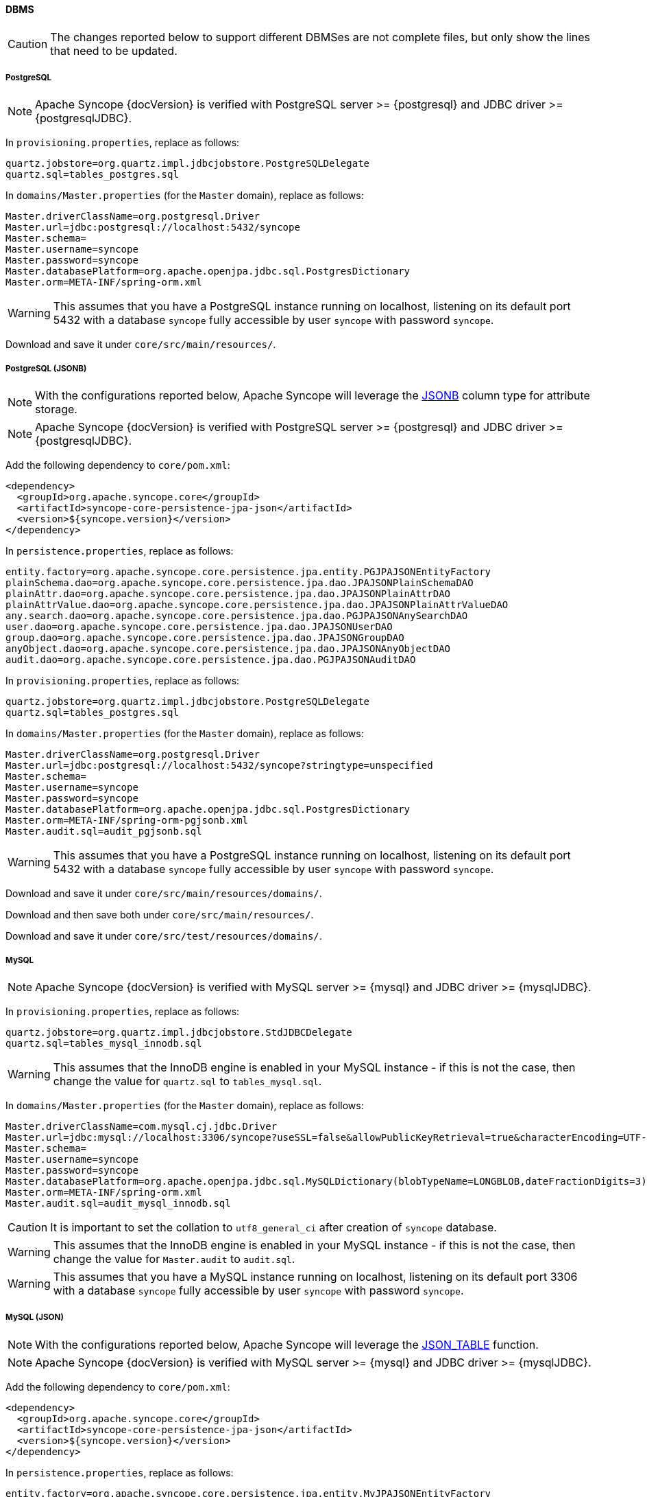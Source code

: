 //
// Licensed to the Apache Software Foundation (ASF) under one
// or more contributor license agreements.  See the NOTICE file
// distributed with this work for additional information
// regarding copyright ownership.  The ASF licenses this file
// to you under the Apache License, Version 2.0 (the
// "License"); you may not use this file except in compliance
// with the License.  You may obtain a copy of the License at
//
//   http://www.apache.org/licenses/LICENSE-2.0
//
// Unless required by applicable law or agreed to in writing,
// software distributed under the License is distributed on an
// "AS IS" BASIS, WITHOUT WARRANTIES OR CONDITIONS OF ANY
// KIND, either express or implied.  See the License for the
// specific language governing permissions and limitations
// under the License.
//
==== DBMS

[CAUTION]
The changes reported below to support different DBMSes are not complete files, but only show the lines that need to be
updated.

===== PostgreSQL

[NOTE]
Apache Syncope {docVersion} is verified with PostgreSQL server >= {postgresql} and JDBC driver >= {postgresqlJDBC}.

In `provisioning.properties`, replace as follows:

....
quartz.jobstore=org.quartz.impl.jdbcjobstore.PostgreSQLDelegate
quartz.sql=tables_postgres.sql
....

In `domains/Master.properties` (for the `Master` domain), replace as follows:

....
Master.driverClassName=org.postgresql.Driver
Master.url=jdbc:postgresql://localhost:5432/syncope
Master.schema=
Master.username=syncope
Master.password=syncope
Master.databasePlatform=org.apache.openjpa.jdbc.sql.PostgresDictionary
Master.orm=META-INF/spring-orm.xml
....

[WARNING]
This assumes that you have a PostgreSQL instance running on localhost, listening on its default port 5432 with a
database `syncope` fully accessible by user `syncope` with password `syncope`.

Download
ifeval::["{snapshotOrRelease}" == "release"]
https://github.com/apache/syncope/blob/syncope-{docVersion}/fit/core-reference/src/main/resources/postgres/views.xml[views.xml^]
endif::[]
ifeval::["{snapshotOrRelease}" == "snapshot"]
https://github.com/apache/syncope/tree/master/fit/core-reference/src/main/resources/postgres/views.xml[views.xml^]
endif::[]
and save it under `core/src/main/resources/`.

===== PostgreSQL (JSONB)

[NOTE]
With the configurations reported below, Apache Syncope will leverage the
https://www.postgresql.org/docs/current/datatype-json.html[JSONB^] column type for attribute storage.

[NOTE]
Apache Syncope {docVersion} is verified with PostgreSQL server >= {postgresql} and JDBC driver >= {postgresqlJDBC}.

Add the following dependency to `core/pom.xml`:

[source,xml,subs="verbatim,attributes"]
----
<dependency>
  <groupId>org.apache.syncope.core</groupId>
  <artifactId>syncope-core-persistence-jpa-json</artifactId>
  <version>${syncope.version}</version>
</dependency>
----

In `persistence.properties`, replace as follows:

....
entity.factory=org.apache.syncope.core.persistence.jpa.entity.PGJPAJSONEntityFactory
plainSchema.dao=org.apache.syncope.core.persistence.jpa.dao.JPAJSONPlainSchemaDAO
plainAttr.dao=org.apache.syncope.core.persistence.jpa.dao.JPAJSONPlainAttrDAO
plainAttrValue.dao=org.apache.syncope.core.persistence.jpa.dao.JPAJSONPlainAttrValueDAO
any.search.dao=org.apache.syncope.core.persistence.jpa.dao.PGJPAJSONAnySearchDAO
user.dao=org.apache.syncope.core.persistence.jpa.dao.JPAJSONUserDAO
group.dao=org.apache.syncope.core.persistence.jpa.dao.JPAJSONGroupDAO
anyObject.dao=org.apache.syncope.core.persistence.jpa.dao.JPAJSONAnyObjectDAO
audit.dao=org.apache.syncope.core.persistence.jpa.dao.PGJPAJSONAuditDAO
....

In `provisioning.properties`, replace as follows:

....
quartz.jobstore=org.quartz.impl.jdbcjobstore.PostgreSQLDelegate
quartz.sql=tables_postgres.sql
....

In `domains/Master.properties` (for the `Master` domain), replace as follows:

....
Master.driverClassName=org.postgresql.Driver
Master.url=jdbc:postgresql://localhost:5432/syncope?stringtype=unspecified
Master.schema=
Master.username=syncope
Master.password=syncope
Master.databasePlatform=org.apache.openjpa.jdbc.sql.PostgresDictionary
Master.orm=META-INF/spring-orm-pgjsonb.xml
Master.audit.sql=audit_pgjsonb.sql
....

[WARNING]
This assumes that you have a PostgreSQL instance running on localhost, listening on its default port 5432 with a
database `syncope` fully accessible by user `syncope` with password `syncope`.

Download
ifeval::["{snapshotOrRelease}" == "release"]
https://github.com/apache/syncope/blob/syncope-{docVersion}/core/persistence-jpa-json/src/main/resources/domains/MasterContent.xml[MasterContent.xml^]
endif::[]
ifeval::["{snapshotOrRelease}" == "snapshot"]
https://github.com/apache/syncope/blob/master/core/persistence-jpa-json/src/main/resources/domains/MasterContent.xml[MasterContent.xml^]
endif::[]
and save it under `core/src/main/resources/domains/`.

Download
ifeval::["{snapshotOrRelease}" == "release"]
https://github.com/apache/syncope/blob/syncope-{docVersion}/core/persistence-jpa-json/src/main/resources/pgjsonb/indexes.xml[indexes.xml^]
endif::[]
ifeval::["{snapshotOrRelease}" == "snapshot"]
https://github.com/apache/syncope/blob/master/core/persistence-jpa-json/src/main/resources/pgjsonb/indexes.xml[indexes.xml^]
endif::[]
and
ifeval::["{snapshotOrRelease}" == "release"]
https://github.com/apache/syncope/blob/syncope-{docVersion}/core/persistence-jpa-json/src/main/resources/pgjsonb/views.xml[views.xml^]
endif::[]
ifeval::["{snapshotOrRelease}" == "snapshot"]
https://github.com/apache/syncope/blob/master/core/persistence-jpa-json/src/main/resources/pgjsonb/views.xml[views.xml^]
endif::[]
then save both under `core/src/main/resources/`.

Download
ifeval::["{snapshotOrRelease}" == "release"]
https://github.com/apache/syncope/blob/syncope-{docVersion}/core/persistence-jpa-json/src/test/resources/domains/MasterContent.xml[MasterContent.xml^]
endif::[]
ifeval::["{snapshotOrRelease}" == "snapshot"]
https://github.com/apache/syncope/blob/master/core/persistence-jpa-json/src/test/resources/domains/MasterContent.xml[MasterContent.xml^]
endif::[]
and save it under `core/src/test/resources/domains/`.

===== MySQL

[NOTE]
Apache Syncope {docVersion} is verified with MySQL server >= {mysql} and JDBC driver >= {mysqlJDBC}.

In `provisioning.properties`, replace as follows:

....
quartz.jobstore=org.quartz.impl.jdbcjobstore.StdJDBCDelegate
quartz.sql=tables_mysql_innodb.sql
....

[WARNING]
This assumes that the InnoDB engine is enabled in your MySQL instance - if this is not the case, then change the value
for `quartz.sql` to `tables_mysql.sql`.

In `domains/Master.properties` (for the `Master` domain), replace as follows:

....
Master.driverClassName=com.mysql.cj.jdbc.Driver
Master.url=jdbc:mysql://localhost:3306/syncope?useSSL=false&allowPublicKeyRetrieval=true&characterEncoding=UTF-8
Master.schema=
Master.username=syncope
Master.password=syncope
Master.databasePlatform=org.apache.openjpa.jdbc.sql.MySQLDictionary(blobTypeName=LONGBLOB,dateFractionDigits=3)
Master.orm=META-INF/spring-orm.xml
Master.audit.sql=audit_mysql_innodb.sql
....

[CAUTION]
It is important to set the collation to `utf8_general_ci` after creation of `syncope` database.

[WARNING]
This assumes that the InnoDB engine is enabled in your MySQL instance - if this is not the case, then change the value
for `Master.audit` to `audit.sql`.

[WARNING]
This assumes that you have a MySQL instance running on localhost, listening on its default port 3306 with a database
`syncope` fully accessible by user `syncope` with password `syncope`.

===== MySQL (JSON)

[NOTE]
With the configurations reported below, Apache Syncope will leverage the
https://dev.mysql.com/doc/refman/8.0/en/json-table-functions.html[JSON_TABLE^] function.

[NOTE]
Apache Syncope {docVersion} is verified with MySQL server >= {mysql} and JDBC driver >= {mysqlJDBC}.

Add the following dependency to `core/pom.xml`:

[source,xml,subs="verbatim,attributes"]
----
<dependency>
  <groupId>org.apache.syncope.core</groupId>
  <artifactId>syncope-core-persistence-jpa-json</artifactId>
  <version>${syncope.version}</version>
</dependency>
----

In `persistence.properties`, replace as follows:

....
entity.factory=org.apache.syncope.core.persistence.jpa.entity.MyJPAJSONEntityFactory
plainSchema.dao=org.apache.syncope.core.persistence.jpa.dao.JPAJSONPlainSchemaDAO
plainAttr.dao=org.apache.syncope.core.persistence.jpa.dao.JPAJSONPlainAttrDAO
plainAttrValue.dao=org.apache.syncope.core.persistence.jpa.dao.JPAJSONPlainAttrValueDAO
any.search.dao=org.apache.syncope.core.persistence.jpa.dao.MyJPAJSONAnySearchDAO
user.dao=org.apache.syncope.core.persistence.jpa.dao.JPAJSONUserDAO
group.dao=org.apache.syncope.core.persistence.jpa.dao.JPAJSONGroupDAO
anyObject.dao=org.apache.syncope.core.persistence.jpa.dao.JPAJSONAnyObjectDAO
audit.dao=org.apache.syncope.core.persistence.jpa.dao.MyJPAJSONAuditDAO
....

In `provisioning.properties`, replace as follows:

....
quartz.jobstore=org.quartz.impl.jdbcjobstore.StdJDBCDelegate
quartz.sql=tables_mysql_innodb.sql
....

[WARNING]
This assumes that the InnoDB engine is enabled in your MySQL instance.

In `domains/Master.properties` (for the `Master` domain), replace as follows:

....
Master.driverClassName=com.mysql.cj.jdbc.Driver
Master.url=jdbc:mysql://localhost:3306/syncope?useSSL=false&allowPublicKeyRetrieval=true&characterEncoding=UTF-8
Master.schema=
Master.username=syncope
Master.password=syncope
Master.databasePlatform=org.apache.openjpa.jdbc.sql.MySQLDictionary(blobTypeName=LONGBLOB,dateFractionDigits=3)
Master.orm=META-INF/spring-orm-myjson.xml
Master.audit.sql=audit_myjson.sql
....

[CAUTION]
It is important to set the collation to `utf8_general_ci` after creation of `syncope` database.

[WARNING]
This assumes that you have a MySQL instance running on localhost, listening on its default port 3306 with a database
`syncope` fully accessible by user `syncope` with password `syncope`.

Download
ifeval::["{snapshotOrRelease}" == "release"]
https://github.com/apache/syncope/blob/syncope-{docVersion}/core/persistence-jpa-json/src/main/resources/domains/MasterContent.xml[MasterContent.xml^]
endif::[]
ifeval::["{snapshotOrRelease}" == "snapshot"]
https://github.com/apache/syncope/blob/master/core/persistence-jpa-json/src/main/resources/domains/MasterContent.xml[MasterContent.xml^]
endif::[]
and save it under `core/src/main/resources/domains/`.

Download
ifeval::["{snapshotOrRelease}" == "release"]
https://github.com/apache/syncope/blob/syncope-{docVersion}/core/persistence-jpa-json/src/main/resources/myjson/indexes.xml[indexes.xml^]
endif::[]
ifeval::["{snapshotOrRelease}" == "snapshot"]
https://github.com/apache/syncope/blob/master/core/persistence-jpa-json/src/main/resources/myjson/indexes.xml[indexes.xml^]
endif::[]
and
ifeval::["{snapshotOrRelease}" == "release"]
https://github.com/apache/syncope/blob/syncope-{docVersion}/core/persistence-jpa-json/src/main/resources/myjson/views.xml[views.xml^]
endif::[]
ifeval::["{snapshotOrRelease}" == "snapshot"]
https://github.com/apache/syncope/blob/master/core/persistence-jpa-json/src/main/resources/myjson/views.xml[views.xml^]
endif::[]
then save both under `core/src/main/resources/`.

Download
ifeval::["{snapshotOrRelease}" == "release"]
https://github.com/apache/syncope/blob/syncope-{docVersion}/core/persistence-jpa-json/src/test/resources/domains/MasterContent.xml[MasterContent.xml^]
endif::[]
ifeval::["{snapshotOrRelease}" == "snapshot"]
https://github.com/apache/syncope/blob/master/core/persistence-jpa-json/src/test/resources/domains/MasterContent.xml[MasterContent.xml^]
endif::[]
and save it under `core/src/test/resources/domains/`.

===== MariaDB

[NOTE]
Apache Syncope {docVersion} is verified with MariaDB server >= {mariadb} and JDBC driver >= {mariadbJDBC}.

In `provisioning.properties`, replace as follows:

....
quartz.jobstore=org.quartz.impl.jdbcjobstore.StdJDBCDelegate
quartz.sql=tables_mariadb.sql
....

[WARNING]
This assumes that the InnoDB engine is enabled in your MariaDB instance - if this is not the case, then change the value
for `quartz.sql` to `tables_mariadb.sql`.

In `domains/Master.properties` (for the `Master` domain), replace as follows:

....
Master.driverClassName=org.mariadb.jdbc.Driver
Master.url=jdbc:mariadb://localhost:3306/syncope?characterEncoding=UTF-8
Master.schema=
Master.username=syncope
Master.password=syncope
Master.databasePlatform=org.apache.openjpa.jdbc.sql.MariaDBDictionary(blobTypeName=LONGBLOB,dateFractionDigits=3)
Master.orm=META-INF/spring-orm.xml
....

[CAUTION]
It is important to set the collation to `utf8_general_ci` after creation of `syncope` database.

[WARNING]
This assumes that you have a MariaDB instance running on localhost, listening on its default port 3306 with a database
`syncope` fully accessible by user `syncope` with password `syncope`.

===== Oracle Database

[NOTE]
Apache Syncope {docVersion} is verified with Oracle database >= 11g and JDBC driver >= ojdbc8 12.2.0.1.

In `provisioning.properties`, replace as follows:

....
quartz.jobstore=org.quartz.impl.jdbcjobstore.oracle.OracleDelegate
quartz.sql=tables_oracle.sql
....

In `domains/Master.properties` (for the `Master` domain), replace as follows:

....
Master.driverClassName=oracle.jdbc.OracleDriver
Master.url=jdbc:oracle:thin:@localhost:1521:orcl
Master.schema=SYNCOPE
Master.username=syncope
Master.password=syncope
Master.databasePlatform=org.apache.openjpa.jdbc.sql.OracleDictionary
Master.orm=META-INF/spring-orm-oracle.xml
Master.audit.sql=audit_oracle.sql
....

[WARNING]
This assumes that you have an Oracle instance running on localhost, listening on its default port 1521 with a database
`syncope` under tablespace `SYNCOPE`, fully accessible by user `syncope` with password `syncope`.

===== MS SQL Server

[NOTE]
Apache Syncope {docVersion} is verified with MS SQL server >= 2017 and JDBC driver >= {sqlserverJDBC}8.

In `provisioning.properties`, replace as follows:

....
quartz.jobstore=org.quartz.impl.jdbcjobstore.MSSQLDelegate
quartz.sql=tables_sqlServer.sql
....

In `domains/Master.properties` (for the `Master` domain), replace as follows:

....
Master.driverClassName=com.microsoft.sqlserver.jdbc.SQLServerDriver
Master.url=jdbc:sqlserver://localhost:1344;database=syncope;selectMethod=cursor;sendStringParametersAsUnicode=false
Master.schema=dbo
Master.username=syncope
Master.password=syncope
Master.databasePlatform=org.apache.openjpa.jdbc.sql.SQLServerDictionary
Master.orm=META-INF/spring-orm-sqlserver.xml
Master.audit.sql=audit_sqlserver.sql
....

[WARNING]
This assumes that you have a MS SQL Server instance running on localhost, listening on its default port 1344 with a
database `syncope` fully accessible by user `syncope` with password `syncope`.

Download
ifeval::["{snapshotOrRelease}" == "release"]
https://github.com/apache/syncope/blob/syncope-{docVersion}/fit/core-reference/src/main/resources/sqlserver/views.xml[views.xml^]
endif::[]
ifeval::["{snapshotOrRelease}" == "snapshot"]
https://github.com/apache/syncope/tree/master/fit/core-reference/src/main/resources/sqlserver/views.xml[views.xml^]
endif::[]
and save it under `core/src/main/resources/`.
